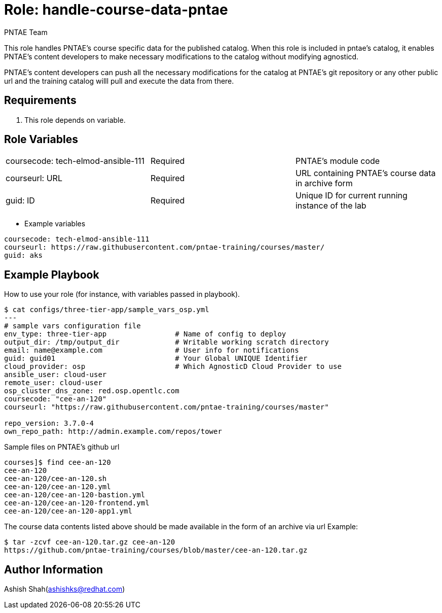 :role: handle-course-data-pntae
:author: PNTAE Team



Role: {role}
============

This role handles PNTAE's course specific data for the published catalog.
When this role is included in pntae's catalog, it enables PNTAE's content developers 
to make necessary modifications to the catalog without modifying agnosticd.

PNTAE's content developers can push all the necessary modifications for the catalog 
at PNTAE's git repository or any other public url and the training catalog willl pull 
and execute the data from there.

Requirements
------------

. This role depends on variable.


Role Variables
--------------

|===
|coursecode: tech-elmod-ansible-111 |Required | PNTAE's module code
|courseurl: URL | Required | URL containing PNTAE's course data in archive form
|guid: ID | Required | Unique ID for current running instance of the lab
|===

* Example variables

[source=text]
----
coursecode: tech-elmod-ansible-111
courseurl: https://raw.githubusercontent.com/pntae-training/courses/master/
guid: aks
----

Example Playbook
----------------

How to use your role (for instance, with variables passed in playbook).

[source=text]
----
$ cat configs/three-tier-app/sample_vars_osp.yml 
---
# sample vars configuration file
env_type: three-tier-app                # Name of config to deploy
output_dir: /tmp/output_dir             # Writable working scratch directory
email: name@example.com                 # User info for notifications
guid: guid01                            # Your Global UNIQUE Identifier
cloud_provider: osp                     # Which AgnosticD Cloud Provider to use
ansible_user: cloud-user
remote_user: cloud-user 
osp_cluster_dns_zone: red.osp.opentlc.com
coursecode: "cee-an-120"
courseurl: "https://raw.githubusercontent.com/pntae-training/courses/master"

repo_version: 3.7.0-4
own_repo_path: http://admin.example.com/repos/tower

----

Sample files on PNTAE's github url

[source=text]
----
courses]$ find cee-an-120
cee-an-120
cee-an-120/cee-an-120.sh
cee-an-120/cee-an-120.yml
cee-an-120/cee-an-120-bastion.yml
cee-an-120/cee-an-120-frontend.yml
cee-an-120/cee-an-120-app1.yml

----

The course data contents listed above should be made available in the form of an archive via url
Example:
[source=text]
----
$ tar -zcvf cee-an-120.tar.gz cee-an-120
https://github.com/pntae-training/courses/blob/master/cee-an-120.tar.gz
----

Author Information
------------------

Ashish Shah(ashishks@redhat.com)
